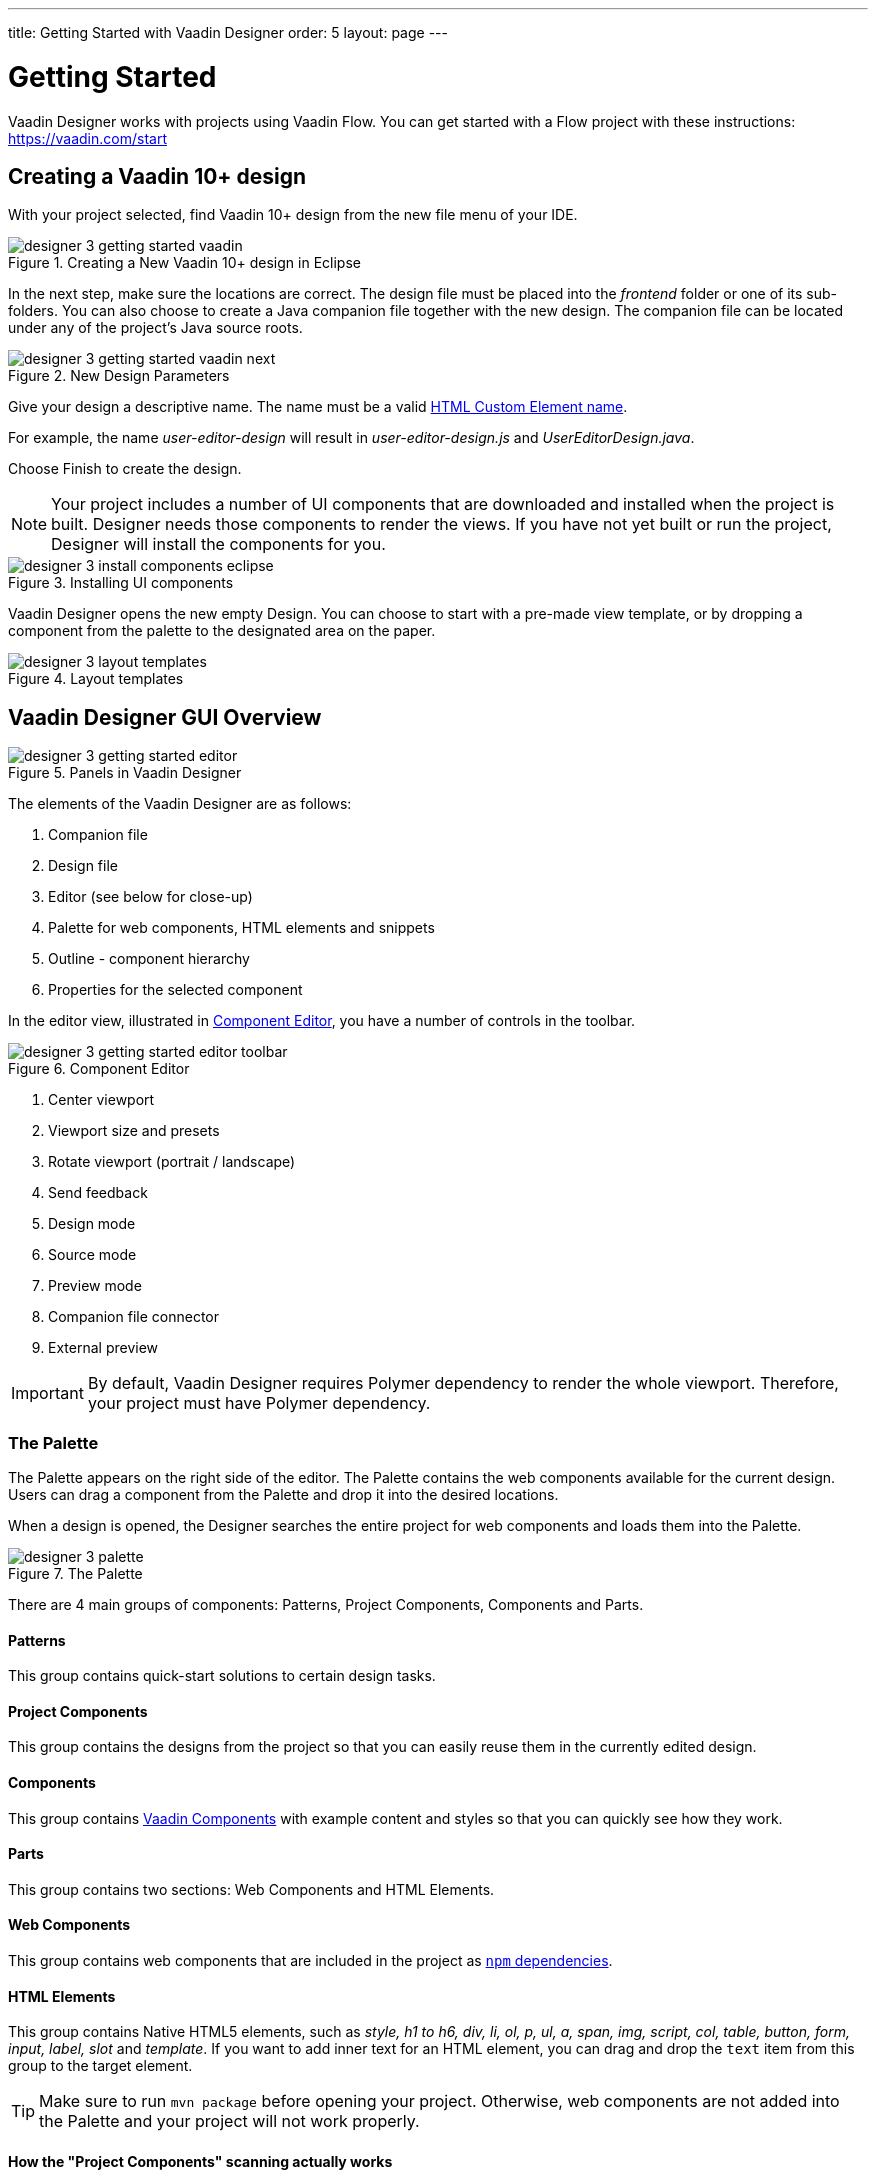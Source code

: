 ---
title: Getting Started with Vaadin Designer
order: 5
layout: page
---

[[designer.getting-started-with-designer]]
= Getting Started

Vaadin Designer works with projects using Vaadin Flow.
You can get started with a Flow project with these instructions: https://vaadin.com/start

[[designer.getting-started.design]]
== Creating a Vaadin 10+ design

With your project selected, find [guilabel]#Vaadin 10+ design# from the new file menu of your IDE.

[[figure.designer.getting-started.design.new]]
.Creating a New Vaadin 10+ design in Eclipse
image::images/designer-3-getting-started-vaadin.png[]

In the next step, make sure the locations are correct.
The design file must be placed into the _frontend_ folder or one of its sub-folders.
You can also choose to create a Java companion file together with the new design.
The companion file can be located under any of the project's Java source roots.

[[figure.designer.getting-started.design.parameters]]
.New Design Parameters
image::images/designer-3-getting-started-vaadin-next.png[]

Give your design a descriptive name. The name must be a valid
https://www.w3.org/TR/custom-elements/#valid-custom-element-name[HTML Custom Element name].

For example, the name _[classname]#user-editor-design#_ will result in
_[filename]#user-editor-design.js#_ and _[filename]#UserEditorDesign.java#_.

Choose [guibutton]#Finish# to create the design.

NOTE: Your project includes a number of UI components that are downloaded and installed when the project is built.
Designer needs those components to render the views. If you have not yet built or run the project,
Designer will install the components for you.

[[figure.designer.getting-started.design.install.components]]
.Installing UI components
image::images/designer-3-install-components-eclipse.png[]

Vaadin Designer opens the new empty Design.
You can choose to start with a pre-made view template,
or by dropping a component from the palette to the designated area on the paper.
[[figure.designer.layout.templates]]
.Layout templates
image::images/designer-3-layout-templates.png[]

[[designer.getting-started.gui]]
== Vaadin Designer GUI Overview

[[figure.designer.getting-started.gui]]
.Panels in Vaadin Designer
image::images/designer-3-getting-started-editor.png[]

The elements of the Vaadin Designer are as follows:

. Companion file
. Design file
. Editor (see below for close-up)
. Palette for web components, HTML elements and snippets
. Outline - component hierarchy
. Properties for the selected component

In the editor view, illustrated in <<figure.designer.getting-started.editor>>,
you have a number of controls in the toolbar.

[[figure.designer.getting-started.editor]]
.Component Editor
image::images/designer-3-getting-started-editor-toolbar.png[]

. Center viewport
. Viewport size and presets
. Rotate viewport (portrait / landscape)
. Send feedback
. Design mode
. Source mode
. Preview mode
. Companion file connector
. External preview

IMPORTANT: By default, Vaadin Designer requires Polymer dependency to render the whole viewport. Therefore, your project must have [guilable]#Polymer# dependency.

[[designer.palette]]
=== The Palette

The Palette appears on the right side of the editor. The Palette contains the web components available for the current design.
Users can drag a component from the Palette and drop it into the desired locations.

When a design is opened, the Designer searches the entire project for web components and loads them into the Palette.

[[figure.designer.palette.overview]]
.The Palette
image::images/designer-3-palette.png[]

There are 4 main groups of components: Patterns, Project Components, Components and Parts.

==== Patterns
This group contains quick-start solutions to certain design tasks.

==== Project Components
This group contains the designs from the project so that you can easily reuse them in the currently edited design.

==== Components
This group contains https://vaadin.com/components/[Vaadin Components] with example content and styles
so that you can quickly see how they work.

==== Parts
This group contains two sections: Web Components and HTML Elements.

==== Web Components
This group contains web components that are included in the project as https://www.npmjs.com/[`npm` dependencies].

==== HTML Elements
This group contains Native HTML5 elements, such as _style, h1 to h6, div, li, ol, p, ul, a, span, img, script, col, table, button, form, input, label, slot_ and _template_.
If you want to add inner text for an HTML element, you can drag and drop the `text` item from this group to the target element.

TIP: Make sure to run `mvn package` before opening your project.
Otherwise, web components are not added into the Palette and your project will not work properly.

==== How the "Project Components" scanning actually works
Whenever you open a Vaadin 10+ design, Vaadin Designer will scan the whole project for you.
All JavaScript files with https://developer.mozilla.org/en-US/docs/Web/API/CustomElementRegistry/define[custom element definition] and extends https://polymer-library.polymer-project.org/3.0/docs/devguide/registering-elements[`PolymerElement`] will be considered as web components and end up in "Parts / Web Components" section.

If your project has a large number of components, the Palette [guilable]#Search field# can help you to find elements quickly.

[[figure.designer.palette.statusbar]]
.Palette shows the filtered components
image::images/designer-3-palette-search-field.png[]

If dependencies for items in _Patterns_ and _Components_ groups are missing,
an info indicator appears on each such item. You can hover over it to see more details.

[[figure.designer.palette.missing-dependency]]
.Missing dependency in Palette items
image::images/designer-3-palette-dependency-missing.png[]

[[designer.outline]]
=== The Outline

The Outline is shown on top-right corner, containing the hierarchy of the opened design.
You can drag and drop components from the Palette to the Outline and create your design's structure.

A Vaadin 10+ design can have many root elements. +
Layout elements, such as _div, vaadin-form-layout, vaadin-split-layout, vaadin-horizontal-layout_ and _vaadin-vertical-layout_,
have their width and height expanded to 100% when they are roots.

Inside the Outline, you can also drag and drop a component around to re-arrange it,
or press kbd:[Delete] to remove a selected component.

[[figure.designer.palette.outline]]
.The Outline
image::images/designer-3-outline.png[]

[[designer.properties]]
=== The Properties

The Properties panel is located under the Outline, showing properties of the selected component.
[[figure.designer.properties.panel]]
.The Properties panel
image::images/designer-3-properties-panel.png[]

Relevant properties are grouped together in separate categories.
Only categories relevant to the selected component are shown.

==== Attributes Category
HTML attributes of the selected component are shown in this category.
You can add new attributes by clicking on the _Add attribute_ button ([guibutton]#+#) in the category header.

==== Flex Item Category
The flex item category is shown when the selected component is a child in a flex container.

==== Flex Container Category
The flex container category is shown when the selected component is a flex container;
either vaadin-vertical-layout, vaadin-horizontal-layout,
or a HTML element with `display: flex` or `display: inline-flex` in its `style` attribute.
